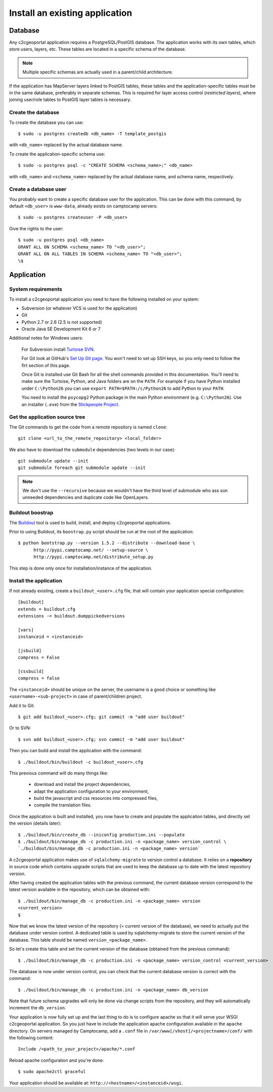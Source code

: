 .. _integrator_install_application:

Install an existing application
===============================

Database
--------

Any c2cgeoportal application requires a PostgreSQL/PostGIS database. The
application works with its own tables, which store users, layers, etc. These
tables are located in a specific schema of the database.

.. note::

    Multiple specific schemas are actually used in a parent/child architecture.

If the application has MapServer layers linked to PostGIS tables, these tables
and the application-specific tables must be in the same database, preferably in
separate schemas. This is required for layer access control (*restricted
layers*), where joining user/role tables to PostGIS layer tables is necessary.

Create the database
~~~~~~~~~~~~~~~~~~~

To create the database you can use::

    $ sudo -u postgres createdb <db_name> -T template_postgis

with ``<db_name>`` replaced by the actual database name.

To create the application-specific schema use::

    $ sudo -u postgres psql -c "CREATE SCHEMA <schema_name>;" <db_name>

with ``<db_name>`` and ``<schema_name>`` replaced by the actual database name,
and schema name, respectively.

Create a database user
~~~~~~~~~~~~~~~~~~~~~~

You probably want to create a specific database user for the application. This
can be done with this command, by default ``<db_user>`` is ``www-data``, 
already exists on camptocamp servers::

    $ sudo -u postgres createuser -P <db_user>

Give the rights to the user::

    $ sudo -u postgres psql <db_name>
    GRANT ALL ON SCHEMA <schema_name> TO "<db_user>";
    GRANT ALL ON ALL TABLES IN SCHEMA <schema_name> TO "<db_user>";
    \q 

Application
-----------

System requirements
~~~~~~~~~~~~~~~~~~~

To install a c2cgeoportal application you need to have the following installed
on your system:

* Subversion (or whatever VCS is used for the application)
* Git
* Python 2.7 or 2.6 (2.5 is not supported)
* Oracle Java SE Development Kit 6 or 7

Additional notes for Windows users:

    For Subversion install `Turtoise SVN <http://turtoisesvn.net>`_.

    For Git look at GitHub's `Set Up Git page
    <http://help.github.com/win-set-up-git/>`_. You won't need to set up SSH
    keys, so you only need to follow the firt section of this page.

    Once Git is installed use Git Bash for all the shell commands provided in
    this documentation. You'll need to make sure the Turtoise, Python, and Java
    folders are on the ``PATH``. For example if you have Python installed under
    ``C:\Python26`` you can use ``export PATH=$PATH:/c/Python26`` to add Python
    to your ``PATH``.

    You need to install the ``psycopg2`` Python package in the main Python
    environment (e.g. ``C:\Python26``). Use an installer (``.exe``) from the
    `Stickpeople Project
    <http://www.stickpeople.com/projects/python/win-psycopg/>`_.

Get the application source tree
~~~~~~~~~~~~~~~~~~~~~~~~~~~~~~~


The Git commands to get the code from a remote repository is named ``clone``::

    git clone <url_to_the_remote_repository> <local_folder>

We also have to download the ``submodule`` dependencies
(two levels in our case)::

    git submodule update --init
    git submodule foreach git submodule update --init

.. note::
   We don't use the ``--recursive`` because we wouldn't have the third level 
   of submodule who ass son unneeded dependencies and duplicate code 
   like OpenLayers.

Buildout boostrap 
~~~~~~~~~~~~~~~~~

The `Buildout <http://pypi.python.org/pypi/zc.buildout/1.5.2>`_ tool is used to
build, install, and deploy c2cgeoportal applications.

Prior to using Buildout, its ``boostrap.py`` script should be run at the root
of the application::

  $ python bootstrap.py --version 1.5.2 --distribute --download-base \
        http://pypi.camptocamp.net/ --setup-source \
        http://pypi.camptocamp.net/distribute_setup.py

This step is done only once for installation/instance of the application.

Install the application
~~~~~~~~~~~~~~~~~~~~~~~

If not already existing, create a ``buildout_<user>.cfg`` file, 
that will contain your application special
configuration::

    [buildout]
    extends = buildout.cfg
    extensions -= buildout.dumppickedversions

    [vars]
    instanceid = <instanceid>

    [jsbuild]
    compress = False

    [cssbuild]
    compress = false

The ``<instanceid>`` should be unique on the server, the username is a good 
choice or something like ``<username>-<sub-project>`` in case of parent/children project.

Add it to Git::

    $ git add buildout_<user>.cfg; git commit -m "add user buildout"

Or to SVN::

    $ svn add buildout_<user>.cfg; svn commit -m "add user buildout"

Then you can build and install the application with the command::

    $ ./buildout/bin/buildout -c buildout_<user>.cfg

This previous command will do many things like:

  * download and install the project dependencies,

  * adapt the application configuration to your environment,

  * build the javascript and css resources into compressed files,

  * compile the translation files.

Once the application is built and installed, you now have to create and
populate the application tables, and directly set the version (details later)::

    $ ./buildout/bin/create_db --iniconfig production.ini --populate
    $ ./buildout/bin/manage_db -c production.ini -n <package_name> version_control \
    `./buildout/bin/manage_db -c production.ini -n <package_name> version`

A c2cgeoportal application makes use of ``sqlalchemy-migrate`` to version
control a database. It relies on a **repository** in source code which contains
upgrade scripts that are used to keep the database up to date with the
latest repository version.

After having created the application tables with the previous command,
the current database version correspond to the latest version available in
the repository, which can be obtained with::

    $ ./buildout/bin/manage_db -c production.ini -n <package_name> version
    <current_version>
    $

Now that we know the latest version of the repository (= current version of the
database), we need to actually put the database under version control.
A dedicated table is used by sqlalchemy-migrate to store the current version
of the database. This table should be named ``version_<package_name>``.

So let's create this table and set the current version of the database
(obtained from the previous command)::

    $ ./buildout/bin/manage_db -c production.ini -n <package_name> version_control <current_version>

The database is now under version control, you can check that the current
database version is correct with the command::

    $ ./buildout/bin/manage_db -c production.ini -n <package_name> db_version

Note that future schema upgrades will only be done via change scripts from the
repository, and they will automatically increment the ``db_version``.

Your application is now fully set up and the last thing to do is to configure
apache so that it will serve your WSGI c2cgeoportal application. So you just
have to include the application apache configuration available in the
``apache`` directory. On servers managed by Camptocamp, add a ``.conf`` file in
``/var/www[/vhost]/<projectname>/conf/`` with the following content::

    Include /<path_to_your_project>/apache/*.conf

Reload apache configuration and you're done::

    $ sudo apache2ctl graceful

Your application should be available at:
``http://<hostname>/<instanceid>/wsgi``.
